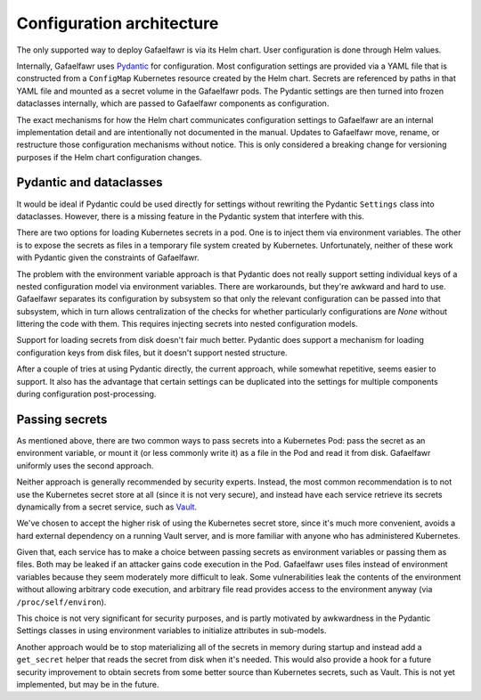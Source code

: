 ##########################
Configuration architecture
##########################

The only supported way to deploy Gafaelfawr is via its Helm chart.
User configuration is done through Helm values.

Internally, Gafaelfawr uses Pydantic_ for configuration.
Most configuration settings are provided via a YAML file that is constructed from a ``ConfigMap`` Kubernetes resource created by the Helm chart.
Secrets are referenced by paths in that YAML file and mounted as a secret volume in the Gafaelfawr pods.
The Pydantic settings are then turned into frozen dataclasses internally, which are passed to Gafaelfawr components as configuration.

.. _Pydantic: https://docs.pydantic.dev/latest/

The exact mechanisms for how the Helm chart communicates configuration settings to Gafaelfawr are an internal implementation detail and are intentionally not documented in the manual.
Updates to Gafaelfawr move, rename, or restructure those configuration mechanisms without notice.
This is only considered a breaking change for versioning purposes if the Helm chart configuration changes.

Pydantic and dataclasses
========================

It would be ideal if Pydantic could be used directly for settings without rewriting the Pydantic ``Settings`` class into dataclasses.
However, there is a missing feature in the Pydantic system that interfere with this.

There are two options for loading Kubernetes secrets in a pod.
One is to inject them via environment variables.
The other is to expose the secrets as files in a temporary file system created by Kubernetes.
Unfortunately, neither of these work with Pydantic given the constraints of Gafaelfawr.

The problem with the environment variable approach is that Pydantic does not really support setting individual keys of a nested configuration model via environment variables.
There are workarounds, but they're awkward and hard to use.
Gafaelfawr separates its configuration by subsystem so that only the relevant configuration can be passed into that subsystem, which in turn allows centralization of the checks for whether particularly configurations are `None` without littering the code with them.
This requires injecting secrets into nested configuration models.

Support for loading secrets from disk doesn't fair much better.
Pydantic does support a mechanism for loading configuration keys from disk files, but it doesn't support nested structure.

After a couple of tries at using Pydantic directly, the current approach, while somewhat repetitive, seems easier to support.
It also has the advantage that certain settings can be duplicated into the settings for multiple components during configuration post-processing.

Passing secrets
===============

As mentioned above, there are two common ways to pass secrets into a Kubernetes Pod: pass the secret as an environment variable, or mount it (or less commonly write it) as a file in the Pod and read it from disk.
Gafaelfawr uniformly uses the second approach.

Neither approach is generally recommended by security experts.
Instead, the most common recommendation is to not use the Kubernetes secret store at all (since it is not very secure), and instead have each service retrieve its secrets dynamically from a secret service, such as Vault_.

.. _Vault: https://www.vaultproject.io/

We've chosen to accept the higher risk of using the Kubernetes secret store, since it's much more convenient, avoids a hard external dependency on a running Vault server, and is more familiar with anyone who has administered Kubernetes.

Given that, each service has to make a choice between passing secrets as environment variables or passing them as files.
Both may be leaked if an attacker gains code execution in the Pod.
Gafaelfawr uses files instead of environment variables because they seem moderately more difficult to leak.
Some vulnerabilities leak the contents of the environment without allowing arbitrary code execution, and arbitrary file read provides access to the environment anyway (via ``/proc/self/environ``).

This choice is not very significant for security purposes, and is partly motivated by awkwardness in the Pydantic Settings classes in using environment variables to initialize attributes in sub-models.

Another approach would be to stop materializing all of the secrets in memory during startup and instead add a ``get_secret`` helper that reads the secret from disk when it's needed.
This would also provide a hook for a future security improvement to obtain secrets from some better source than Kubernetes secrets, such as Vault.
This is not yet implemented, but may be in the future.
